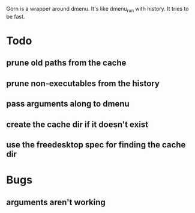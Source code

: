 Gorn is a wrapper around dmenu. It's like dmenu_run with history. It tries to be fast.

* Todo
** prune old paths from the cache
** prune non-executables from the history
** pass arguments along to dmenu
** create the cache dir if it doesn't exist
** use the freedesktop spec for finding the cache dir
* Bugs
** arguments aren't working
